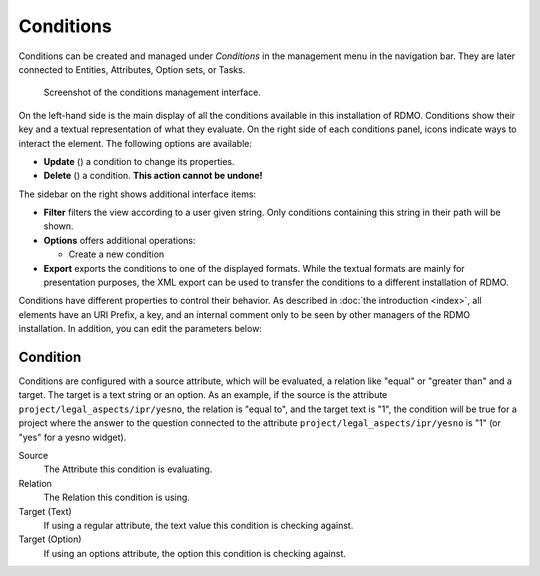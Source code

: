 Conditions
----------

Conditions can be created and managed under *Conditions* in the management menu in the navigation bar. They are later connected to Entities, Attributes, Option sets, or Tasks.

.. figure:: ../_static/img/screens/conditions.png
   :target: ../_static/img/screens/conditions.png

   Screenshot of the conditions management interface.

On the left-hand side is the main display of all the conditions available in this installation of RDMO. Conditions show their key and a textual representation of what they evaluate. On the right side of each conditions panel, icons indicate ways to interact the element. The following options are available:

* **Update** (|update|) a condition to change its properties.
* **Delete** (|delete|) a condition. **This action cannot be undone!**

.. |update| image:: ../_static/img/icons/update.png
.. |delete| image:: ../_static/img/icons/delete.png

The sidebar on the right shows additional interface items:

* **Filter** filters the view according to a user given string. Only conditions containing this string in their path will be shown.
* **Options** offers additional operations:

  * Create a new condition

* **Export** exports the conditions to one of the displayed formats. While the textual formats are mainly for presentation purposes, the XML export can be used to transfer the conditions to a different installation of RDMO.

Conditions have different properties to control their behavior. As described in :doc:`the introduction <index>`, all elements have an URI Prefix, a key, and an internal comment only to be seen by other managers of the RDMO installation. In addition, you can edit the parameters below:

Condition
"""""""""

Conditions are configured with a source attribute, which will be evaluated, a relation like "equal" or "greater than" and a target. The target is a text string or an option. As an example, if the source is the attribute ``project/legal_aspects/ipr/yesno``, the relation is "equal to", and the target text is "1", the condition will be true for a project where the answer to the question connected to the attribute ``project/legal_aspects/ipr/yesno`` is "1" (or "yes" for a yesno widget).

Source
  The Attribute this condition is evaluating.

Relation
  The Relation this condition is using.

Target (Text)
  If using a regular attribute, the text value this condition is checking against.

Target (Option)
  If using an options attribute, the option this condition is checking against.
